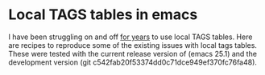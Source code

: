 * Local TAGS tables in emacs
I have been struggling on and off [[https://lists.gnu.org/archive/html/help-gnu-emacs/2013-02/msg00019.html][for years]] to use local TAGS tables.
Here are recipes to reproduce some of the existing issues with local
tags tables.  These were tested with the current release version of
(emacs 25.1) and the development version (git
c542fab20f53374dd0c71dce949ef370fc76fa48).
